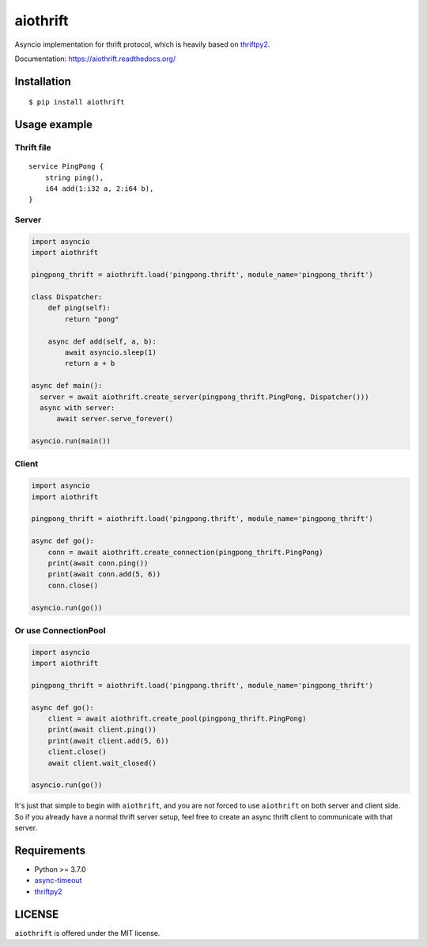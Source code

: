 aiothrift
=========

Asyncio implementation for thrift protocol, which is heavily based on thriftpy2_.

.. image:: https://travis-ci.org/ryanwang520/aiothrift.svg?branch=master
   :target: https://travis-ci.org/ryanwang520/aiothrift


Documentation: https://aiothrift.readthedocs.org/

Installation
------------

::

    $ pip install aiothrift


Usage example
-------------

Thrift file
^^^^^^^^^^^

::

    service PingPong {
        string ping(),
        i64 add(1:i32 a, 2:i64 b),
    }


Server
^^^^^^

.. code:: python

    import asyncio
    import aiothrift

    pingpong_thrift = aiothrift.load('pingpong.thrift', module_name='pingpong_thrift')

    class Dispatcher:
        def ping(self):
            return "pong"

        async def add(self, a, b):
            await asyncio.sleep(1)
            return a + b

    async def main():
      server = await aiothrift.create_server(pingpong_thrift.PingPong, Dispatcher()))
      async with server:
          await server.serve_forever()

    asyncio.run(main())

Client
^^^^^^

.. code:: python

    import asyncio
    import aiothrift

    pingpong_thrift = aiothrift.load('pingpong.thrift', module_name='pingpong_thrift')

    async def go():
        conn = await aiothrift.create_connection(pingpong_thrift.PingPong)
        print(await conn.ping())
        print(await conn.add(5, 6))
        conn.close()

    asyncio.run(go())

Or use ConnectionPool
^^^^^^^^^^^^^^^^^^^^^

.. code:: python

    import asyncio
    import aiothrift

    pingpong_thrift = aiothrift.load('pingpong.thrift', module_name='pingpong_thrift')

    async def go():
        client = await aiothrift.create_pool(pingpong_thrift.PingPong)
        print(await client.ping())
        print(await client.add(5, 6))
        client.close()
        await client.wait_closed()

    asyncio.run(go())


It's just that simple to begin with ``aiothrift``, and you are not forced to use ``aiothrift`` on both server and client side.
So if you already have a normal thrift server setup, feel free to create an async thrift client to communicate with that server.

Requirements
------------

- Python >= 3.7.0
- async-timeout_
- thriftpy2_

.. _async-timeout: https://pypi.python.org/pypi/async_timeout
.. _thriftpy2: https://thriftpy2.readthedocs.org/en/latest/


LICENSE
-------

``aiothrift`` is offered under the MIT license.

